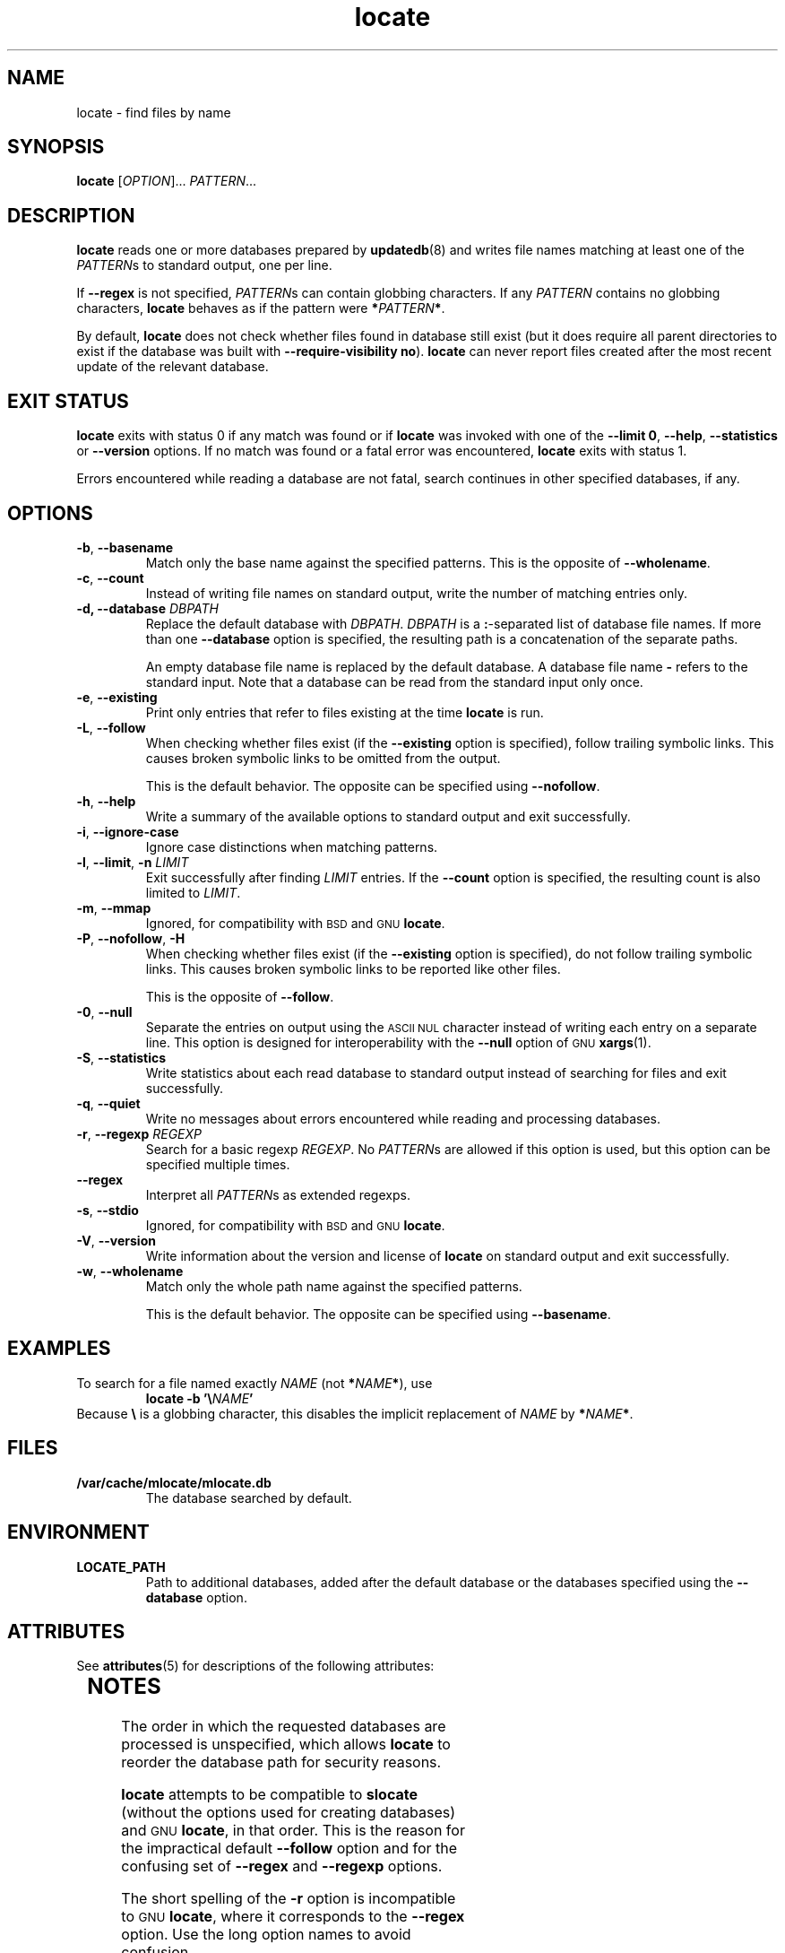 '\" te
.\" A man page for locate(1). -*- nroff -*-
.\"
.\" Copyright (C) 2011 Red Hat, Inc. All rights reserved.
.\"
.\" This copyrighted material is made available to anyone wishing to use,
.\" modify, copy, or redistribute it subject to the terms and conditions of the
.\" GNU General Public License v.2.
.\"
.\" This program is distributed in the hope that it will be useful, but WITHOUT
.\" ANY WARRANTY; without even the implied warranty of MERCHANTABILITY or
.\" FITNESS FOR A PARTICULAR PURPOSE. See the GNU General Public License for
.\" more details.
.\"
.\" You should have received a copy of the GNU General Public License along
.\" with this program; if not, write to the Free Software Foundation, Inc.,
.\" 51 Franklin Street, Fifth Floor, Boston, MA 02110-1301, USA.
.\"
.\" Author: Miloslav Trmac <mitr@redhat.com>
.TH locate 1 "Aug 2011" mlocate

.SH NAME
locate \- find files by name

.SH SYNOPSIS

\fBlocate\fR [\fIOPTION\fR]... \fIPATTERN\fR...

.SH DESCRIPTION
.B locate
reads one or more databases prepared by
.BR updatedb (8)
and writes file names matching at least one of the \fIPATTERN\fRs to standard
output, one per line.

If
.B \-\-regex
is not specified,
\fIPATTERN\fRs can contain globbing characters.
If any
.I PATTERN
contains no globbing characters,
.B locate
behaves as if the pattern were \fB*\fIPATTERN\fB*\fR.

By default,
.B locate
does not check whether files found in database still exist
(but it does require all parent directories to exist
if the database was built with \fB\-\-require\-visibility no\fR).
.B locate
can never report files created after the most recent update of the relevant
database.

.SH EXIT STATUS
.B locate
exits with status 0 if any match was found or if
.B locate
was invoked with one of the \fB\-\-limit 0\fR, \fB\-\-help\fR,
.B \-\-statistics
or
.B \-\-version
options.
If no match was found or a fatal error was encountered,
.B locate
exits with status 1.

Errors encountered while reading a database are not fatal,
search continues in other specified databases, if any.

.SH OPTIONS
.TP
\fB\-b\fR, \fB\-\-basename\fR
Match only the base name against the specified patterns.
This is the opposite of \fB\-\-wholename\fR.

.TP
\fB\-c\fR, \fB\-\-count\fR
Instead of writing file names on standard output,
write the number of matching entries only.

.TP
\fB\-d, \fB\-\-database\fR \fIDBPATH\fR
Replace the default database with \fIDBPATH\fR.
.I DBPATH
is a \fB:\fR-separated list of database file names.
If more than one
.B \-\-database
option is specified,
the resulting path is a concatenation of the separate paths.

An empty database file name is replaced by the default database.
A database file name
.B \-
refers to the standard input.
Note that a database can be read from the standard input only once.

.TP
\fB\-e\fR, \fB\-\-existing\fR
Print only entries that refer to files existing at the time
.B locate
is run.

.TP
\fB\-L\fR, \fB\-\-follow\fR
When checking whether files exist (if the
.B \-\-existing
option is specified),
follow trailing symbolic links.
This causes broken symbolic links to be omitted from the output.

This is the default behavior.
The opposite can be specified using \fB\-\-nofollow\fR.

.TP
\fB\-h\fR, \fB\-\-help\fR
Write a summary of the available options to standard output
and exit successfully.

.TP
\fB\-i\fR, \fB\-\-ignore\-case\fR
Ignore case distinctions when matching patterns.

.TP
\fB\-l\fR, \fB\-\-limit\fR, \fB\-n\fR \fILIMIT\fR
Exit successfully after finding
.I LIMIT
entries.
If the
.B \-\-count
option is specified,
the resulting count is also limited to \fILIMIT\fR.

.TP
\fB\-m\fR, \fB\-\-mmap\fR
Ignored, for compatibility with
.SM BSD
and
.SM GNU
\fBlocate\fR.

.TP
\fB\-P\fR, \fB\-\-nofollow\fR, \fB\-H\fR
When checking whether files exist (if the
.B \-\-existing
option is specified),
do not follow trailing symbolic links.
This causes broken symbolic links to be reported like other files.

This is the opposite of \fB\-\-follow\fR.

.TP
\fB\-0\fR, \fB\-\-null\fR
Separate the entries on output using the
.SM ASCII NUL
character instead of
writing each entry on a separate line.
This option is designed for interoperability with the
.B \-\-null
option of
.SM GNU
.BR xargs (1).

.TP
\fB\-S\fR, \fB\-\-statistics\fR
Write statistics about each read database to standard output instead of
searching for files
and exit successfully.

.TP
\fB\-q\fR, \fB\-\-quiet\fR
Write no messages about errors encountered while reading and processing
databases.

.TP
\fB\-r\fR, \fB\-\-regexp\fR \fIREGEXP\fR
Search for a basic regexp \fIREGEXP\fR.
No \fIPATTERN\fRs are allowed if this option is used,
but this option can be specified multiple times.

.TP
\fB\-\-regex\fR
Interpret all \fIPATTERN\fRs as extended regexps.

.TP
\fB\-s\fR, \fB\-\-stdio\fR
Ignored, for compatibility with
.SM BSD
and
.SM GNU
\fBlocate\fR.

.TP
\fB\-V\fR, \fB\-\-version\fR
Write information about the version and license of
.B locate
on standard output and exit successfully.

.TP
\fB\-w\fR, \fB\-\-wholename\fR
Match only the whole path name against the specified patterns.

This is the default behavior.
The opposite can be specified using \fB\-\-basename\fR.

.SH EXAMPLES
To search for a file named exactly
.I NAME
(not \fB*\fINAME\fB*\fR), use
.RS
.B locate -b
\fB'\\\fINAME\fB'\fR
.RE
Because \fB\\\fR is a globbing character,
this disables the implicit replacement of
.I NAME
by \fB*\fINAME\fB*\fR.

.SH FILES
.TP
\fB/var/cache/mlocate/mlocate.db\fR
The database searched by default.

.SH ENVIRONMENT
.TP
\fBLOCATE_PATH\fR
Path to additional databases,
added after the default database or the databases specified using the
.B \-\-database
option.


.\" Oracle has added the ARC stability level to this manual page
.SH ATTRIBUTES
See
.BR attributes (5)
for descriptions of the following attributes:
.sp
.TS
box;
cbp-1 | cbp-1
l | l .
ATTRIBUTE TYPE	ATTRIBUTE VALUE 
=
Availability	file/mlocate
=
Stability	Uncommitted
.TE 
.PP
.SH NOTES
The order in which the requested databases are processed is unspecified,
which allows
.B locate
to reorder the database path for security reasons.

.B locate
attempts to be compatible to
.B slocate
(without the options used for creating databases) and
.SM GNU
\fBlocate\fR, in that order.
This is the reason for the impractical default \fB\-\-follow\fR option
and for the confusing set of \fB\-\-regex\fR and \fB\-\-regexp\fR options.

The short spelling of the \fB\-r\fR option is incompatible to
.SM GNU
\fBlocate\fR,
where it corresponds to the \fB\-\-regex\fR option.
Use the long option names to avoid confusion.

The
.B LOCATE_PATH
environment variable replaces the default database in
.SM BSD
and
.SM GNU
\fBlocate\fR,
but it is added to other databases in this implementation and \fBslocate\fR.

.SH AUTHOR
Miloslav Trmac <mitr@redhat.com>

.SH SEE ALSO
.BR updatedb (8)


.\" Oracle has added source availability information to this manual page
This software was built from source available at https://java.net/projects/solaris-userland.  The original community source was downloaded from  https://fedorahosted.org/releases/m/l/mlocate/mlocate-0.25.tar.xz

Further information about this software can be found on the open source community website at https://fedorahosted.org/mlocate.

